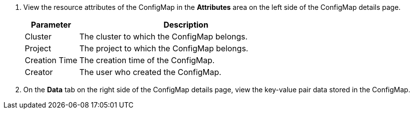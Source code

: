 . View the resource attributes of the ConfigMap in the **Attributes** area on the left side of the ConfigMap details page.
+
--
[%header,cols="1a,4a"]
|===
| Parameter | Description

| Cluster
| The cluster to which the ConfigMap belongs.

| Project
| The project to which the ConfigMap belongs.

| Creation Time
| The creation time of the ConfigMap.

| Creator
| The user who created the ConfigMap.
|===
--

. On the **Data** tab on the right side of the ConfigMap details page, view the key-value pair data stored in the ConfigMap.